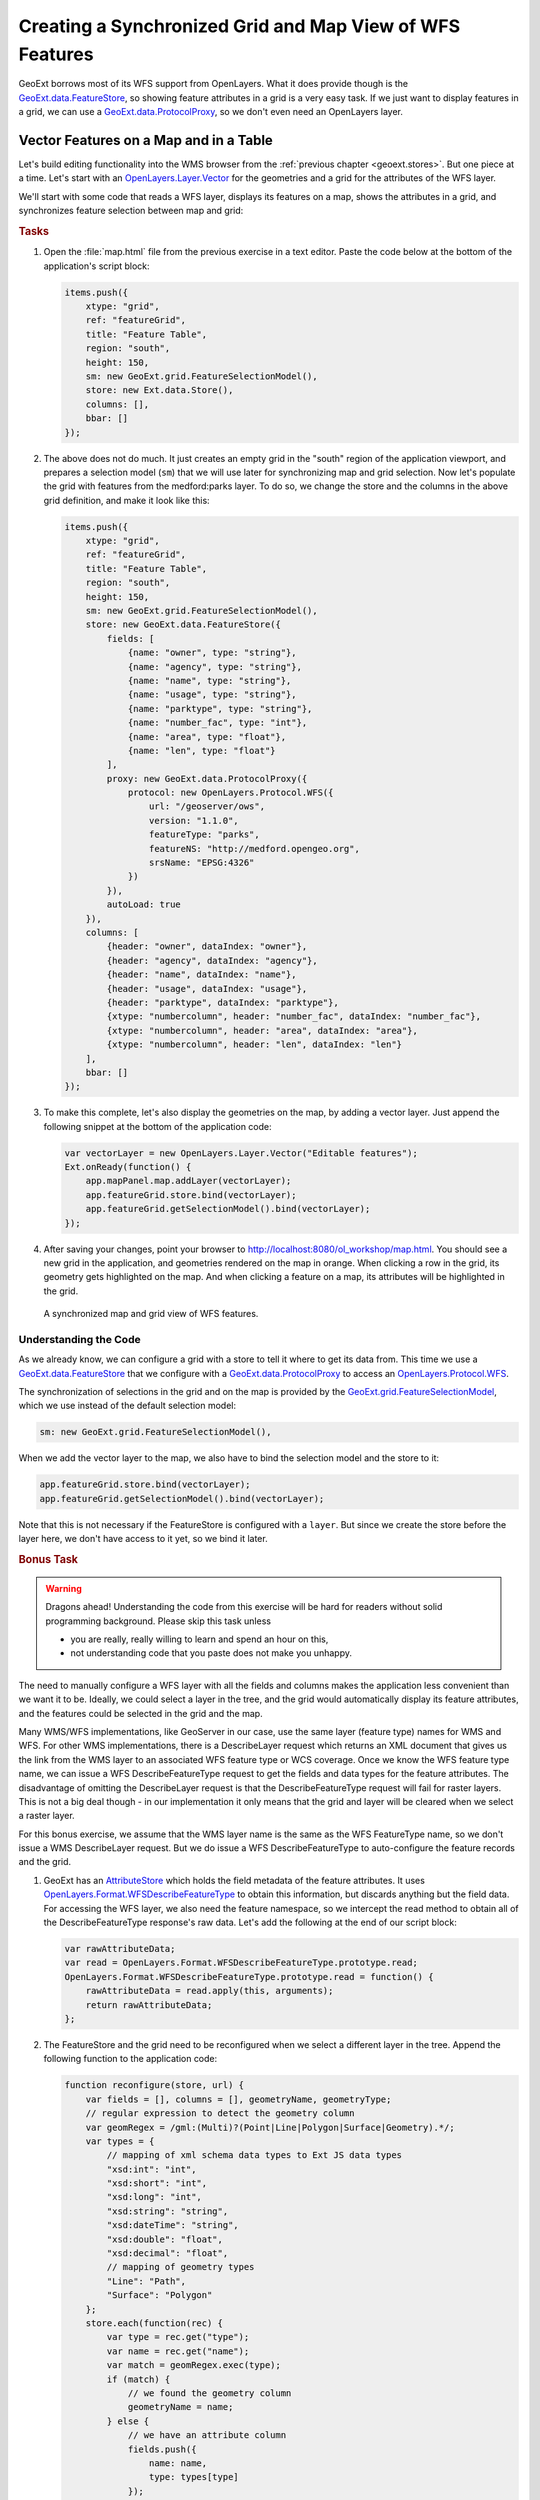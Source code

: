 .. _geoext.wfs.grid:

Creating a Synchronized Grid and Map View of WFS Features
=========================================================

GeoExt borrows most of its WFS support from OpenLayers. What it does provide
though is the `GeoExt.data.FeatureStore
<http://geoext.org/lib/GeoExt/data/FeatureStore.html>`_, so showing feature
attributes in a grid is a very easy task. If we just want to display features
in a grid, we can use a `GeoExt.data.ProtocolProxy
<http://geoext.org/lib/GeoExt/data/ProtocolProxy.html>`_, so we don't even
need an OpenLayers layer.

Vector Features on a Map and in a Table
---------------------------------------

Let's build editing functionality into the WMS browser from the
:ref:`previous chapter <geoext.stores>`. But one piece at a time. Let's start
with an `OpenLayers.Layer.Vector
<http://dev.openlayers.org/releases/OpenLayers-2.10/doc/apidocs/files/OpenLayers/Layer/Vector-js.html>`_
for the geometries and a grid for the attributes of the WFS layer.


We'll start
with some code that reads a WFS layer, displays its features on a map, shows
the attributes in a grid, and synchronizes feature selection between map and
grid:

.. rubric:: Tasks

#.  Open the :file:`map.html` file from the previous exercise in a text editor.
    Paste the code below at the bottom of the application's script block:

    .. _geoext.wfs.grid.grid:

    .. code-block:: javascript

        items.push({
            xtype: "grid",
            ref: "featureGrid",
            title: "Feature Table",
            region: "south",
            height: 150,
            sm: new GeoExt.grid.FeatureSelectionModel(),
            store: new Ext.data.Store(),
            columns: [],
            bbar: []
        });

#.  The above does not do much. It just creates an empty grid in the "south"
    region of the application viewport, and prepares a selection model (``sm``)
    that we will use later for synchronizing map and grid selection. Now let's
    populate the grid with features from the medford:parks layer. To do so, we
    change the store and the columns in the above grid definition, and make it
    look like this:

    .. code-block:: javascript

        items.push({
            xtype: "grid",
            ref: "featureGrid",
            title: "Feature Table",
            region: "south",
            height: 150,
            sm: new GeoExt.grid.FeatureSelectionModel(),
            store: new GeoExt.data.FeatureStore({
                fields: [
                    {name: "owner", type: "string"},
                    {name: "agency", type: "string"},
                    {name: "name", type: "string"},
                    {name: "usage", type: "string"},
                    {name: "parktype", type: "string"},
                    {name: "number_fac", type: "int"},
                    {name: "area", type: "float"},
                    {name: "len", type: "float"}
                ],
                proxy: new GeoExt.data.ProtocolProxy({
                    protocol: new OpenLayers.Protocol.WFS({
                        url: "/geoserver/ows",
                        version: "1.1.0",
                        featureType: "parks",
                        featureNS: "http://medford.opengeo.org",
                        srsName: "EPSG:4326"
                    })
                }),
                autoLoad: true
            }),
            columns: [
                {header: "owner", dataIndex: "owner"},
                {header: "agency", dataIndex: "agency"},
                {header: "name", dataIndex: "name"},
                {header: "usage", dataIndex: "usage"},
                {header: "parktype", dataIndex: "parktype"},
                {xtype: "numbercolumn", header: "number_fac", dataIndex: "number_fac"},
                {xtype: "numbercolumn", header: "area", dataIndex: "area"},
                {xtype: "numbercolumn", header: "len", dataIndex: "len"}
            ],
            bbar: []
        });

#.  To make this complete, let's also display the geometries on the map, by
    adding a vector layer. Just append the following snippet at the bottom of
    the application code:

    .. code-block:: javascript

        var vectorLayer = new OpenLayers.Layer.Vector("Editable features");
        Ext.onReady(function() {
            app.mapPanel.map.addLayer(vectorLayer);
            app.featureGrid.store.bind(vectorLayer);
            app.featureGrid.getSelectionModel().bind(vectorLayer);
        });

#.  After saving your changes, point your browser to
    `<http://localhost:8080/ol_workshop/map.html>`_. You should see a new grid in the application,
    and geometries rendered on the map in orange. When clicking a row in the
    grid, its geometry gets highlighted on the map. And when clicking a feature
    on a map, its attributes will be highlighted in the grid.

.. figure:: grid.png

    A synchronized map and grid view of WFS features.

Understanding the Code
``````````````````````
As we already know, we can configure a grid with a store to tell it where to
get its data from. This time we use a `GeoExt.data.FeatureStore
<http://geoext.org/lib/GeoExt/data/FeatureStore.html>`_ that we configure with
a `GeoExt.data.ProtocolProxy
<http://geoext.org/lib/GeoExt/data/ProtocolProxy.html>`_ to access an
`OpenLayers.Protocol.WFS
<http://dev.openlayers.org/releases/OpenLayers-2.10/doc/apidocs/files/OpenLayers/Protocol/WFS/v1-js.html>`_.

The synchronization of selections in the grid and on the map is provided by the
`GeoExt.grid.FeatureSelectionModel
<http://geoext.org/lib/GeoExt/widgets/grid/FeatureSelectionModel.html>`_, which
we use instead of the default selection model:

.. code-block:: javascript

    sm: new GeoExt.grid.FeatureSelectionModel(),

When we add the vector layer to the map, we also have to bind the selection
model and the store to it:

.. code-block:: javascript

    app.featureGrid.store.bind(vectorLayer);
    app.featureGrid.getSelectionModel().bind(vectorLayer);

Note that this is not necessary if the FeatureStore is configured with a
``layer``. But since we create the store before the layer here, we don't have
access to it yet, so we bind it later.

.. _geoext.wfs.grid.bonus:

.. rubric:: Bonus Task

.. Warning::

    Dragons ahead! Understanding the code from this exercise will be hard for
    readers without solid programming background. Please skip this task unless

    * you are really, really willing to learn and spend an hour on this,
    * not understanding code that you paste does not make you unhappy.

The need to manually configure a WFS layer with all the fields and columns
makes the application less convenient than we want it to be. Ideally, we could
select a layer in the tree, and the grid would automatically display its
feature attributes, and the features could be selected in the grid and the map.

Many WMS/WFS implementations, like GeoServer in our case, use the same layer
(feature type) names for WMS and WFS. For other WMS implementations, there is
a DescribeLayer request which returns an XML document that gives us the link
from the WMS layer to an associated WFS feature type or WCS coverage. Once we
know the WFS feature type name, we can issue a WFS DescribeFeatureType request
to get the fields and data types for the feature attributes. The disadvantage
of omitting the DescribeLayer request is that the DescribeFeatureType request
will fail for raster layers. This is not a big deal though - in our
implementation it only means that the grid and layer will be cleared when we
select a raster layer.

For this bonus exercise, we assume that the WMS layer name is the same as the
WFS FeatureType name, so we don't issue a WMS DescribeLayer request. But we do
issue a WFS DescribeFeatureType to auto-configure the feature records and the
grid.

#.  GeoExt has an `AttributeStore
    <http://geoext.org/lib/GeoExt/data/AttributeStore.html>`_ which holds the
    field metadata of the feature attributes. It uses
    `OpenLayers.Format.WFSDescribeFeatureType
    <http://dev.openlayers.org/releases/OpenLayers-2.10/doc/apidocs/files/OpenLayers/Format/WFSDescribeFeatureType-js.html>`_
    to obtain this information, but discards anything but the field data. For
    accessing the WFS layer, we also need the feature namespace, so we
    intercept the read method to obtain all of the DescribeFeatureType
    response's raw data. Let's add the following at the end of our script
    block:

    .. code-block:: javascript

        var rawAttributeData;
        var read = OpenLayers.Format.WFSDescribeFeatureType.prototype.read;
        OpenLayers.Format.WFSDescribeFeatureType.prototype.read = function() {
            rawAttributeData = read.apply(this, arguments);
            return rawAttributeData;
        };

#.  The FeatureStore and the grid need to be reconfigured when we select a
    different layer in the tree. Append the following function to the
    application code:

    .. code-block:: javascript

        function reconfigure(store, url) {
            var fields = [], columns = [], geometryName, geometryType;
            // regular expression to detect the geometry column
            var geomRegex = /gml:(Multi)?(Point|Line|Polygon|Surface|Geometry).*/;
            var types = {
                // mapping of xml schema data types to Ext JS data types
                "xsd:int": "int",
                "xsd:short": "int",
                "xsd:long": "int",
                "xsd:string": "string",
                "xsd:dateTime": "string",
                "xsd:double": "float",
                "xsd:decimal": "float",
                // mapping of geometry types
                "Line": "Path",
                "Surface": "Polygon"
            };
            store.each(function(rec) {
                var type = rec.get("type");
                var name = rec.get("name");
                var match = geomRegex.exec(type);
                if (match) {
                    // we found the geometry column
                    geometryName = name;
                } else {
                    // we have an attribute column
                    fields.push({
                        name: name,
                        type: types[type]
                    });
                    columns.push({
                        xtype: types[type] == "string" ?
                            "gridcolumn" :
                            "numbercolumn",
                        dataIndex: name,
                        header: name
                    });
                }
            });
            app.featureGrid.reconfigure(new GeoExt.data.FeatureStore({
                autoLoad: true,
                proxy: new GeoExt.data.ProtocolProxy({
                    protocol: new OpenLayers.Protocol.WFS({
                        url: url,
                        version: "1.1.0",
                        featureType: rawAttributeData.featureTypes[0].typeName,
                        featureNS: rawAttributeData.targetNamespace,
                        srsName: "EPSG:4326",
                        geometryName: geometryName,
                        maxFeatures: 250
                    })
                }),
                fields: fields
            }), new Ext.grid.ColumnModel(columns));
            app.featureGrid.store.bind(vectorLayer);
            app.featureGrid.getSelectionModel().bind(vectorLayer);
        }

    Note that the way we build the ``fields`` and ``columns`` arrays results in
    exactly the same configuration for the medford:parks layer that we manually
    wrote in the previous exercise.

#.  When a layer is selected in the tree by clicking on its name, we want to
    issue a DescribeFeatureType request. This is done by appending the
    following code:

    .. code-block:: javascript

        function setLayer(model, node) {
            if(!node || node.layer instanceof OpenLayers.Layer.Vector) {
                return;
            }
            vectorLayer.removeAllFeatures();
            app.featureGrid.reconfigure(
                new Ext.data.Store(),
                new Ext.grid.ColumnModel([])
            );
            var layer = node.layer;
            var url = layer.url.split("?")[0]; // the base url without params
            var schema = new GeoExt.data.AttributeStore({
                url: url,
                // request specific params
                baseParams: {
                    "SERVICE": "WFS",
                    "REQUEST": "DescribeFeatureType",
                    "VERSION": "1.1.0",
                    "TYPENAME": layer.params.LAYERS
                },
                autoLoad: true,
                listeners: {
                    "load": function(store) {
                        app.featureGrid.setTitle(layer.name);
                        reconfigure(store, url);
                    }
                }
            });
        }

        Ext.onReady(function() {
            app.tree.getSelectionModel().on(
                "selectionchange", setLayer
            );
        });

    Note that this code calls the ``reconfigure`` function in the store's load
    handler. So when the user selects a layer in the tree, ``setLayer`` is
    called as ``selectionchange`` handler on the tree's selection model, and
    the DescribeFeatureType request for the selected layer is issued. Once the
    response is available, ``reconfigure`` is called.

#.  After saving your changes, point your browser to
    `<http://localhost:8080/ol_workshop/map.html>`_. When you have added a layer to the map that
    is available as WFS also and select it in the tree, the grid will be
    populated with the layer's feature attributes, and the features will be
    rendered on the map.

Next Steps
----------

Just displaying vector features is somewhat boring. We want to edit them. The
:ref:`next section <geoext.wfs.editing>` explains how to do that.